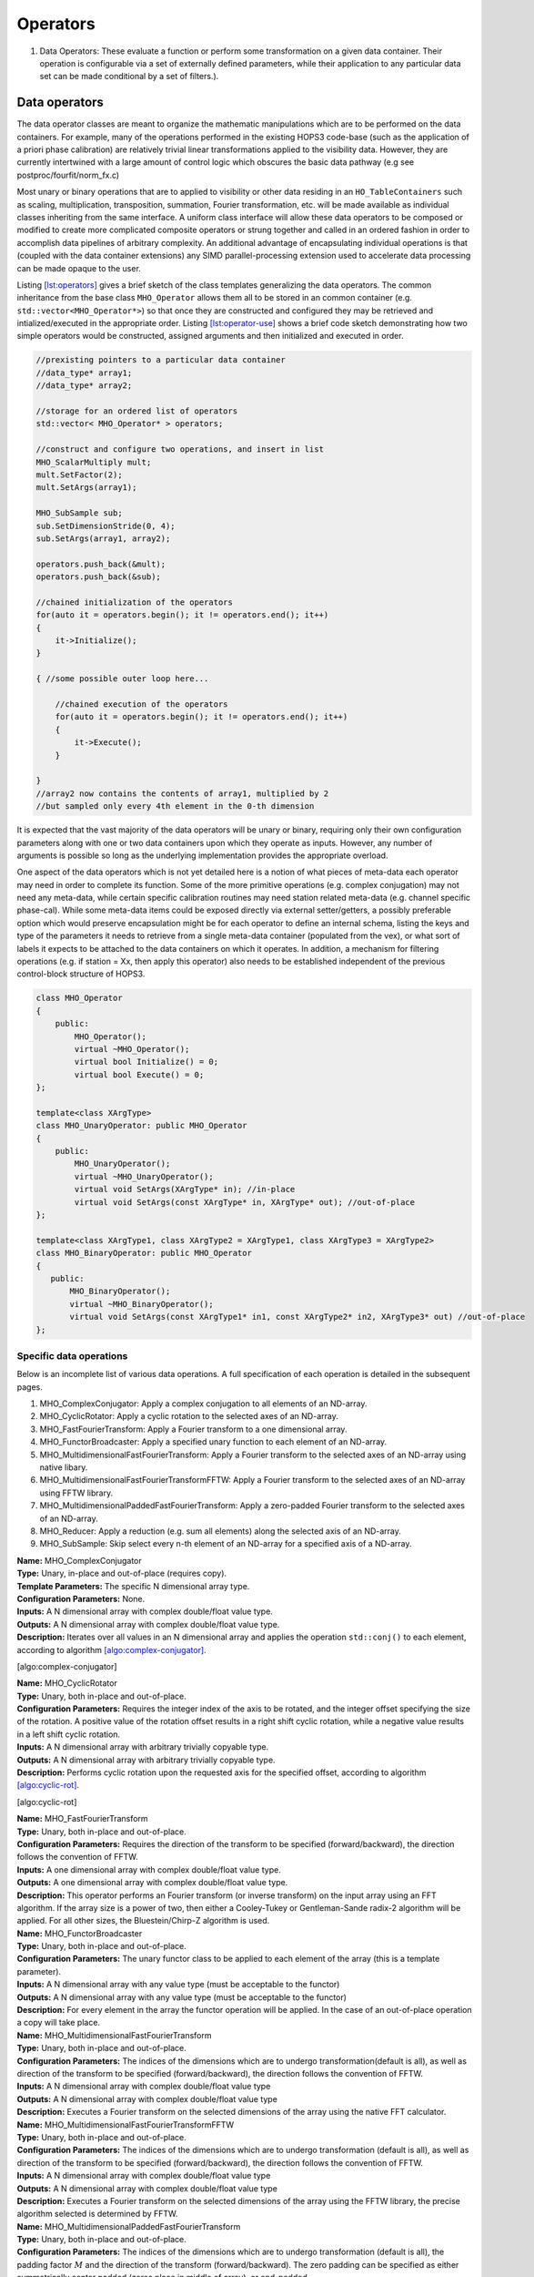 ..  _Operators:

Operators
=========


#. Data Operators: These evaluate a function or perform some
   transformation on a given data container. Their operation is
   configurable via a set of externally defined parameters, while their
   application to any particular data set can be made conditional by a
   set of filters.).



Data operators
--------------

The data operator classes are meant to organize the mathematic
manipulations which are to be performed on the data containers. For
example, many of the operations performed in the existing HOPS3
code-base (such as the application of a priori phase calibration) are
relatively trivial linear transformations applied to the visibility
data. However, they are currently intertwined with a large amount of
control logic which obscures the basic data pathway (e.g see
postproc/fourfit/norm_fx.c)

Most unary or binary operations that are to applied to visibility or
other data residing in an ``HO_TableContainers`` such as scaling,
multiplication, transposition, summation, Fourier transformation, etc.
will be made available as individual classes inheriting from the same
interface. A uniform class interface will allow these data operators to
be composed or modified to create more complicated composite operators
or strung together and called in an ordered fashion in order to
accomplish data pipelines of arbitrary complexity. An additional
advantage of encapsulating individual operations is that (coupled with
the data container extensions) any SIMD parallel-processing extension
used to accelerate data processing can be made opaque to the user.

Listing `[lst:operators] <#lst:operators>`__ gives a brief sketch of the
class templates generalizing the data operators. The common inheritance
from the base class ``MHO_Operator`` allows them all to be stored in an
common container (e.g. ``std::vector<MHO_Operator*>``) so that once they
are constructed and configured they may be retrieved and
intialized/executed in the appropriate order. Listing
`[lst:operator-use] <#lst:operator-use>`__ shows a brief code sketch
demonstrating how two simple operators would be constructed, assigned
arguments and then initialized and executed in order.

.. code:: c++

   //prexisting pointers to a particular data container
   //data_type* array1;
   //data_type* array2;

   //storage for an ordered list of operators
   std::vector< MHO_Operator* > operators;

   //construct and configure two operations, and insert in list
   MHO_ScalarMultiply mult;
   mult.SetFactor(2);
   mult.SetArgs(array1);

   MHO_SubSample sub;
   sub.SetDimensionStride(0, 4);
   sub.SetArgs(array1, array2);

   operators.push_back(&mult);
   operators.push_back(&sub);

   //chained initialization of the operators
   for(auto it = operators.begin(); it != operators.end(); it++)
   {
       it->Initialize();
   }

   { //some possible outer loop here...

       //chained execution of the operators
       for(auto it = operators.begin(); it != operators.end(); it++)
       {
           it->Execute();
       }

   }
   //array2 now contains the contents of array1, multiplied by 2
   //but sampled only every 4th element in the 0-th dimension

It is expected that the vast majority of the data operators will be
unary or binary, requiring only their own configuration parameters along
with one or two data containers upon which they operate as inputs.
However, any number of arguments is possible so long as the underlying
implementation provides the appropriate overload.

One aspect of the data operators which is not yet detailed here is a
notion of what pieces of meta-data each operator may need in order to
complete its function. Some of the more primitive operations (e.g.
complex conjugation) may not need any meta-data, while certain specific
calibration routines may need station related meta-data (e.g. channel
specific phase-cal). While some meta-data items could be exposed
directly via external setter/getters, a possibly preferable option which
would preserve encapsulation might be for each operator to define an
internal schema, listing the keys and type of the parameters it needs to
retrieve from a single meta-data container (populated from the vex), or
what sort of labels it expects to be attached to the data containers on
which it operates. In addition, a mechanism for filtering operations
(e.g. if station = Xx, then apply this operator) also needs to be
established independent of the previous control-block structure of
HOPS3.

.. code:: c++

   class MHO_Operator
   {
       public:
           MHO_Operator();
           virtual ~MHO_Operator();
           virtual bool Initialize() = 0;
           virtual bool Execute() = 0;
   };

   template<class XArgType>
   class MHO_UnaryOperator: public MHO_Operator
   {
       public:
           MHO_UnaryOperator();
           virtual ~MHO_UnaryOperator();
           virtual void SetArgs(XArgType* in); //in-place
           virtual void SetArgs(const XArgType* in, XArgType* out); //out-of-place
   };

   template<class XArgType1, class XArgType2 = XArgType1, class XArgType3 = XArgType2>
   class MHO_BinaryOperator: public MHO_Operator
   {
      public:
          MHO_BinaryOperator();
          virtual ~MHO_BinaryOperator();
          virtual void SetArgs(const XArgType1* in1, const XArgType2* in2, XArgType3* out) //out-of-place
   };

Specific data operations
~~~~~~~~~~~~~~~~~~~~~~~~

Below is an incomplete list of various data operations. A full
specification of each operation is detailed in the subsequent pages.

#. MHO_ComplexConjugator: Apply a complex conjugation to all elements of
   an ND-array.

#. MHO_CyclicRotator: Apply a cyclic rotation to the selected axes of an
   ND-array.

#. MHO_FastFourierTransform: Apply a Fourier transform to a one
   dimensional array.

#. MHO_FunctorBroadcaster: Apply a specified unary function to each
   element of an ND-array.

#. MHO_MultidimensionalFastFourierTransform: Apply a Fourier transform
   to the selected axes of an ND-array using native libary.

#. MHO_MultidimensionalFastFourierTransformFFTW: Apply a Fourier
   transform to the selected axes of an ND-array using FFTW library.

#. MHO_MultidimensionalPaddedFastFourierTransform: Apply a zero-padded
   Fourier transform to the selected axes of an ND-array.

#. MHO_Reducer: Apply a reduction (e.g. sum all elements) along the
   selected axis of an ND-array.

#. MHO_SubSample: Skip select every n-th element of an ND-array for a
   specified axis of a ND-array.

| **Name:** MHO_ComplexConjugator
| **Type:** Unary, in-place and out-of-place (requires copy).
| **Template Parameters:** The specific N dimensional array type.
| **Configuration Parameters:** None.
| **Inputs:** A N dimensional array with complex double/float value
  type.
| **Outputs:** A N dimensional array with complex double/float value
  type.
| **Description:** Iterates over all values in an N dimensional array
  and applies the operation ``std::conj()`` to each element, according
  to algorithm `[algo:complex-conjugator] <#algo:complex-conjugator>`__.

[algo:complex-conjugator]

| **Name:** MHO_CyclicRotator
| **Type:** Unary, both in-place and out-of-place.
| **Configuration Parameters:** Requires the integer index of the axis
  to be rotated, and the integer offset specifying the size of the
  rotation. A positive value of the rotation offset results in a right
  shift cyclic rotation, while a negative value results in a left shift
  cyclic rotation.
| **Inputs:** A N dimensional array with arbitrary trivially copyable
  type.
| **Outputs:** A N dimensional array with arbitrary trivially copyable
  type.
| **Description:** Performs cyclic rotation upon the requested axis for
  the specified offset, according to algorithm
  `[algo:cyclic-rot] <#algo:cyclic-rot>`__.

[algo:cyclic-rot]

| **Name:** MHO_FastFourierTransform
| **Type:** Unary, both in-place and out-of-place.
| **Configuration Parameters:** Requires the direction of the transform
  to be specified (forward/backward), the direction follows the
  convention of FFTW.
| **Inputs:** A one dimensional array with complex double/float value
  type.
| **Outputs:** A one dimensional array with complex double/float value
  type.
| **Description:** This operator performs an Fourier transform (or
  inverse transform) on the input array using an FFT algorithm. If the
  array size is a power of two, then either a Cooley-Tukey or
  Gentleman-Sande radix-2 algorithm will be applied. For all other
  sizes, the Bluestein/Chirp-Z algorithm is used.
| **Name:** MHO_FunctorBroadcaster
| **Type:** Unary, both in-place and out-of-place.
| **Configuration Parameters:** The unary functor class to be applied to
  each element of the array (this is a template parameter).
| **Inputs:** A N dimensional array with any value type (must be
  acceptable to the functor)
| **Outputs:** A N dimensional array with any value type (must be
  acceptable to the functor)
| **Description:** For every element in the array the functor operation
  will be applied. In the case of an out-of-place operation a copy will
  take place.
| **Name:** MHO_MultidimensionalFastFourierTransform
| **Type:** Unary, both in-place and out-of-place.
| **Configuration Parameters:** The indices of the dimensions which are
  to undergo transformation(default is all), as well as direction of the
  transform to be specified (forward/backward), the direction follows
  the convention of FFTW.
| **Inputs:** A N dimensional array with complex double/float value type
| **Outputs:** A N dimensional array with complex double/float value
  type
| **Description:** Executes a Fourier transform on the selected
  dimensions of the array using the native FFT calculator.
| **Name:** MHO_MultidimensionalFastFourierTransformFFTW
| **Type:** Unary, both in-place and out-of-place.
| **Configuration Parameters:** The indices of the dimensions which are
  to undergo transformation (default is all), as well as direction of
  the transform to be specified (forward/backward), the direction
  follows the convention of FFTW.
| **Inputs:** A N dimensional array with complex double/float value type
| **Outputs:** A N dimensional array with complex double/float value
  type
| **Description:** Executes a Fourier transform on the selected
  dimensions of the array using the FFTW library, the precise algorithm
  selected is determined by FFTW.
| **Name:** MHO_MultidimensionalPaddedFastFourierTransform
| **Type:** Unary, both in-place and out-of-place.
| **Configuration Parameters:** The indices of the dimensions which are
  to undergo transformation (default is all), the padding factor
  :math:`M` and the direction of the transform (forward/backward). The
  zero padding can be specified as either symmetrically center padded
  (zeros place in middle of array), or end-padded.
| **Inputs:** A N dimensional array with complex double/float value type
  with even lengths in each dimension to be transformed.
| **Outputs:** A N dimensional array with complex double/float value
  type with even lengths in each dimension to be transformed.
| **Description:** For each selected dimension of length :math:`n`, the
  array will be padded with zeros, such that the new length will be
  :math:`nM`. The zeros will either be placed in the center of the
  re-sized array (center-padded), or at the end (end-padded). The
  resulting padded array will then be transformed using the native FFT
  calculator. The primary use case of this padded FFT is for
  interpolation.
| **Name:** MHO_Reducer
| **Type:** Unary, both in-place (requires copy and resize) and
  out-of-place.
| **Configuration Parameters:** The indices of the dimensions which are
  to undergo reduction, and the operation which is to execute the
  reduction (addition or multiplication).
| **Inputs:** A N dimensional array with numerical value type
| **Outputs:** A N dimensional array with numerical value type
| **Description:** The input array will be reduced along the selected
  axes, and depending on the operation (addition or multiplication), the
  contents will be resized and replaced by the sum or product of the
  elements along that axis.
| **Name:** MHO_SubSample
| **Type:** Unary, both in-place and out-of-place.
| **Configuration Parameters:** The index of the dimension along which
  the sub-sampling operation should take place, and the stride at which
  elements are re-sampled.
| **Inputs:** A N dimensional array with any value type
| **Outputs:** A N dimensional array with any value type
| **Description:** For a stride value of :math:`k`, and dimension index
  :math:`j`, the output array will be resized and populated in such a
  way that only every :math:`k`-th element (along the :math:`j`-th
  dimension) from the original array will remain.

Compound data operations
~~~~~~~~~~~~~~~~~~~~~~~~

On their own each of the specific data operations listed in the previous
section are of limited utility. However, they can be composed to produce
more useful manipulations of the data (e.g. ``norm_fx.c``). The
advantage of composing complex operations via a series of simple
operators is that more fine grained testing can be done at each sub-step
to ensure it is operating correctly without involving the much more
complicated process.

Let us consider the data manipulation done by the fourfit function
``norm_fx.c``. This function is responsible for a large number of
changes to the data, but at its core is largely concerned with
transforming the visibility data from frequency-space to delay-space, so
that a peak in delay-space can be found. However, in the process of
executing this function, several other modifications are introduced to
the data, such as: the application of phase and delay calibration
corrections, the summation of the visibilities of different
polarization-products, the application of delta-parallatic angle
corrections, and the excision of data due to low correlator weights or
ad-hoc flagging. A brief sketch of the operations performed on the set
of visibilties by ``norm_fx.c`` is summarized with minimal detail below.

[algo:normfx]

Once ``norm_fx.c`` has been applied to the visibility data, what was
originally the frequency axis of the input array, is now the
(single-band) delay axis, and a search function to locate the maximum
delay value can be executed. Once a maximum is found, an additional
interpolation step is executed to fine tune the delay value.

Following the application of ``norm_fx.c``, the resulting output data
can then be Fourier transformed along the time-axis, in order to search
for the maximum delay rate. This process is handled by the fourfit
function ``delay_rate.c``.
